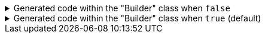 ****

.Generated code within the "Builder" class when `+false+`
[%collapsible]
=====
[source,java]
----
public final class PersonUtils implements GeneratedUtil {
    public static final class Builder {
        public Builder address(@Nullable final Address address) {
            this.address = Objects.nonNull(address) ? address : this.address;
            return this;
        }
    }
}
----
=====

.Generated code within the "Builder" class when `+true+` (default)
[%collapsible]
=====
[source,java]
----
public final class PersonUtils implements GeneratedUtil {
    public static final class Builder {
        public Builder address(@Nullable final Address address) {
            this.address = address;
            return this;
        }
    }
}
----
=====

****